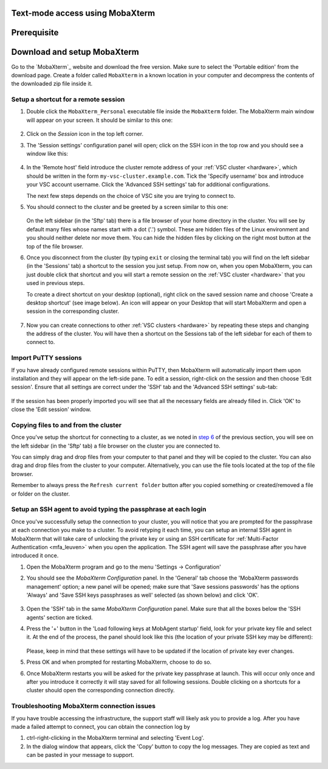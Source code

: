 .. _access using mobaxterm:

Text-mode access using MobaXterm
================================

Prerequisite
============

.. tab-set::

   .. tab-item:: KU Leuven

      To access KU Leuven clusters, only an approved :ref:`VSC account <access>` is needed.

   .. tab-item:: UGent, VUB, UAntwerpen

      To access clusters hosted at these sites, you need a
      :ref:`public/private key pair <create key pair>` of which the public key
      needs to be :ref:`uploaded via the VSC account page <upload public key>`.

Download and setup MobaXterm
============================

Go to the `MobaXterm`_ website and download the free version. Make sure to
select the 'Portable edition' from the download page. Create a folder called
``MobaXterm`` in a known location in your computer and decompress the contents
of the downloaded zip file inside it.

Setup a shortcut for a remote session
-------------------------------------

#. Double click the ``MobaXterm_Personal`` executable file inside the
   ``MobaXterm`` folder.
   The MobaXterm main window will appear on your screen. It should be similar to this one:

   .. _mobaxterm-main-window:
   .. figure:: access_using_mobaxterm/mobaxterm_main_window.png
      :alt: mobaxterm main

#. Click on the `Session` icon in the top left corner.

#. The 'Session settings' configuration panel will open; click on the SSH icon in the top row
   and you should see a window like this:

   .. figure:: access_using_mobaxterm/mobaxterm_session_settings_ssh.png
      :alt: ssh settings window

#. In the 'Remote host' field introduce the cluster remote address of
   your :ref:`VSC cluster <hardware>`, which should be written in the form ``my-vsc-cluster.example.com``.
   Tick the 'Specify username' box and introduce your VSC account username.
   Click the 'Advanced SSH settings' tab for additional configurations.

   The next few steps depends on the choice of VSC site you are trying to connect to.

   .. _step-advanced-ssh-settings:

   .. tab-set::

      .. tab-item:: KU Leuven

         Make sure that the 'Use private key' option is disabled.
         You may additionally opt for enabling the 'X11-Forwarding' and the
         'Compression' options.

         .. figure:: access_using_mobaxterm/mobaxterm_adv_kul.png
            :alt: advanced SSH options for KU Leuven clusters

         With this configuration, it is strongly recommended to setup your
         :ref:`SSH agent in MobaXterm <mobaxterm-ssh-agent>` which is
         described below.

         Upon successful connection attempt you will be prompted to copy/paste
         the firewall URL in your browser as part of the MFA login procedure:

         .. _vsc_firewall_certificate_authentication:
         .. figure:: access_using_mobaxterm/vsc_firewall_certificate_authentication.PNG
            :alt: vsc_firewall_certificate_authentication

         Confirm by clicking 'Yes'.
         Once the MFA has been completed you will be connected to a login node.

      .. tab-item:: UGent, VUB, UAntwerpen

         Tick the 'Use private key' box and click on the file icon in that field.
         A file browser will be opened; locate the private SSH key file you created
         when requesting your VSC account.
         Please keep in mind that these settings have to be updated if the location
         of the private SSH key ever changes. 
         Check that the 'SSH-browser type' is set to 'SFTP protocol'.

         .. figure:: access_using_mobaxterm/mobaxterm_advanced_ssh.png
            :alt: advanced ssh options

         .. _step-sftp-tab:

         Press the 'OK' button and you should be prompted for your passphrase.
         Enter here the passphrase you chose while creating your public/private key pair.
         The characters will be hidden and nothing at all will appear as you
         type (no circles, no symbols).
               
#. You should connect to the cluster and be greeted by a screen similar to this one:

   .. figure:: access_using_mobaxterm/mobaxterm_hydra_login.png
      :alt: hmem greeting

   On the left sidebar (in the 'Sftp' tab) there is a file browser of your
   home directory in the cluster. You will see by default many files whose
   names start with a dot ('.') symbol. These are hidden files of the
   Linux environment and you should neither delete nor move them. You can hide
   the hidden files by clicking on the right most button at the top of the file
   browser.

#. Once you disconnect from the cluster (by typing ``exit`` or closing the
   terminal tab) you will find on the left sidebar (in the 'Sessions' tab)
   a shortcut to the session you just setup. From now on, when you open
   MobaXterm, you can just double click that shortcut and you will start
   a remote session on the :ref:`VSC cluster <hardware>` that you used in previous steps.
   
   To create a direct shortcut on your desktop (optional),
   right click on the saved session name and choose
   'Create a desktop shortcut' (see image below). An icon will appear on your
   Desktop that will start MobaXterm and open a session in the corresponding cluster.
   
   .. figure:: access_using_mobaxterm/mobaxterm_session_shortcut.png
      :alt: session desktop shortcut


#. Now you can create connections to other :ref:`VSC clusters <hardware>`
   by repeating these steps and changing the address of the cluster.
   You will have then a shortcut on the Sessions tab of the left sidebar
   for each of them to connect to.


Import PuTTY sessions
---------------------

If you have already configured remote sessions within PuTTY, then MobaXterm
will automatically import them upon installation and they will appear on the
left-side pane.
To edit a session, right-click on the session and then choose 'Edit session'.
Ensure that all settings are correct under the 'SSH' tab and the 
'Advanced SSH settings' sub-tab:

.. _mobaxterm_putty_imported_sessions:
.. figure:: access_using_mobaxterm/mobaxterm_putty_imported_sessions.PNG
   :alt: mobaxterm_putty_imported_sessions

If the session has been properly imported you will see that all the necessary
fields are already filled in.
Click 'OK' to close the 'Edit session' window.


   .. _copying-files-mobaxterm:

Copying files to and from the cluster
-------------------------------------

Once you've setup the shortcut for connecting to a cluster, as we
noted in `step 6 <#step-sftp-tab>`_ of the previous section, you will see
on the left sidebar (in the 'Sftp' tab) a file browser on the cluster you are
connected to.

You can simply drag and drop files from your computer to that panel and they
will be copied to the cluster. You can also drag and drop files from the
cluster to your computer. Alternatively, you can use the file tools located at the
top of the file browser.

Remember to always press the ``Refresh current folder`` button after you
copied something or created/removed a file or folder on the cluster.

.. _mobaxterm-ssh-agent:

Setup an SSH agent to avoid typing the passphrase at each login
---------------------------------------------------------------

Once you've successfully setup the connection to your cluster, 
you will notice that you are prompted for the passphrase at
each connection you make to a cluster.
To avoid retyping it each time, you can setup an internal SSH agent in
MobaXterm that will take care of unlocking the private key or using an
SSH certificate for :ref:`Multi-Factor Authentication <mfa_leuven>` when you
open the application. The SSH agent will save the passphrase after you have
introduced it once.

#. Open the MobaXterm program and go to the menu 'Settings ->
   Configuration'

#. You should see the `MobaXterm Configuration` panel. In the 'General' tab
   choose the 'MobaXterm passwords management' option; a new panel will be
   opened; make sure that 'Save sessions passwords' has the options
   'Always' and 'Save SSH keys passphrases as well' selected (as shown below)
   and click 'OK'.

   .. figure:: access_using_mobaxterm/mobaxterm_save_passwords.png
      :alt: mobaxterm save passwords option

#. Open  the 'SSH' tab in the same `MobaXterm Configuration` panel.
   Make sure that all the boxes below the 'SSH agents' section are
   ticked.

#. Press the '+' button in the 'Load following keys at MobAgent startup'
   field, look for your private key file and select it. At the end of the process, the panel should
   look like this (the location of your private SSH key may be different):

   .. figure:: access_using_mobaxterm/mobaxterm_ssh_agent.png
      :alt: mobaxterm ssh agent setup

   Please, keep in mind that these settings will have to be updated if the
   location of private key ever changes.
   
#. Press OK and when prompted for restarting MobaXterm, choose to do so.

#. Once MobaXterm restarts you will be asked for the private key passphrase at
   launch. This will occur only once and after you introduce it correctly it will stay saved for all
   following sessions. Double clicking on a shortcuts for a cluster
   should open the corresponding connection directly.

.. _troubleshoot_mobaxterm:

Troubleshooting MobaXterm connection issues
-------------------------------------------

If you have trouble accessing the infrastructure, the support staff will
likely ask you to provide a log.  After you have made a failed attempt to connect,
you can obtain the connection log by

#. ctrl-right-clicking in the MobaXterm terminal and selecting 'Event Log'.
#. In the dialog window that appears, click the 'Copy' button to copy the
   log messages.  They are copied as text and can be pasted in your message
   to support.

